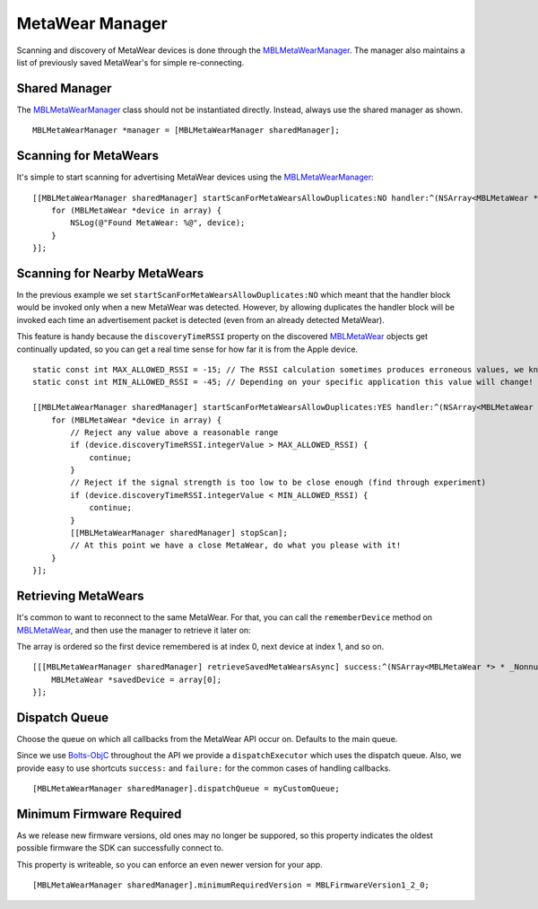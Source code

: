.. highlight:: Objective-C

MetaWear Manager
================

Scanning and discovery of MetaWear devices is done through the `MBLMetaWearManager <https://www.mbientlab.com/docs/metawear/ios/latest/Classes/MBLMetaWearManager.html>`_.  The manager also maintains a list of previously saved MetaWear's for simple re-connecting.

Shared Manager
--------------

The `MBLMetaWearManager <https://www.mbientlab.com/docs/metawear/ios/latest/Classes/MBLMetaWearManager.html>`_ class should not be instantiated directly.  Instead, always use the shared manager as shown.

::

    MBLMetaWearManager *manager = [MBLMetaWearManager sharedManager];

Scanning for MetaWears
----------------------

It's simple to start scanning for advertising MetaWear devices using the `MBLMetaWearManager <https://www.mbientlab.com/docs/metawear/ios/latest/Classes/MBLMetaWearManager.html>`_:

::

    [[MBLMetaWearManager sharedManager] startScanForMetaWearsAllowDuplicates:NO handler:^(NSArray<MBLMetaWear *> *array) {
        for (MBLMetaWear *device in array) {
            NSLog(@"Found MetaWear: %@", device);
        }
    }];

Scanning for Nearby MetaWears
-----------------------------

In the previous example we set ``startScanForMetaWearsAllowDuplicates:NO`` which meant that the handler block would be invoked only when a new MetaWear was detected.  However, by allowing duplicates the handler block will be invoked each time an advertisement packet is detected (even from an already detected MetaWear).

This feature is handy because the ``discoveryTimeRSSI`` property on the discovered `MBLMetaWear <https://www.mbientlab.com/docs/metawear/ios/latest/Classes/MBLMetaWear.html>`_ objects get continually updated, so you can get a real time sense for how far it is from the Apple device.

::

    static const int MAX_ALLOWED_RSSI = -15; // The RSSI calculation sometimes produces erroneous values, we know anything above this value is invalid
    static const int MIN_ALLOWED_RSSI = -45; // Depending on your specific application this value will change!
     
    [[MBLMetaWearManager sharedManager] startScanForMetaWearsAllowDuplicates:YES handler:^(NSArray<MBLMetaWear *> *array) {
        for (MBLMetaWear *device in array) {
            // Reject any value above a reasonable range
            if (device.discoveryTimeRSSI.integerValue > MAX_ALLOWED_RSSI) {
                continue;
            }
            // Reject if the signal strength is too low to be close enough (find through experiment)
            if (device.discoveryTimeRSSI.integerValue < MIN_ALLOWED_RSSI) {
                continue;
            }
            [[MBLMetaWearManager sharedManager] stopScan];
            // At this point we have a close MetaWear, do what you please with it!
        }
    }];

Retrieving MetaWears
--------------------

It's common to want to reconnect to the same MetaWear.  For that, you can call the ``rememberDevice`` method on `MBLMetaWear <https://www.mbientlab.com/docs/metawear/ios/latest/Classes/MBLMetaWear.html>`_, and then use the manager to retrieve it later on:

The array is ordered so the first device remembered is at index 0, next device at index 1, and so on.

::

    [[[MBLMetaWearManager sharedManager] retrieveSavedMetaWearsAsync] success:^(NSArray<MBLMetaWear *> * _Nonnull array) {
        MBLMetaWear *savedDevice = array[0];
    }];

Dispatch Queue
--------------

Choose the queue on which all callbacks from the MetaWear API occur on.  Defaults to the main queue.

Since we use `Bolts-ObjC <https://github.com/BoltsFramework/Bolts-ObjC>`_ throughout the API we provide a ``dispatchExecutor`` which uses the dispatch queue.  Also, we provide easy to use shortcuts ``success:`` and ``failure:`` for the common cases of handling callbacks.

::

    [MBLMetaWearManager sharedManager].dispatchQueue = myCustomQueue;
                                

Minimum Firmware Required
-------------------------

As we release new firmware versions, old ones may no longer be suppored, so this property indicates the oldest possible firmware the SDK can successfully connect to.

This property is writeable, so you can enforce an even newer version for your app.

::

    [MBLMetaWearManager sharedManager].minimumRequiredVersion = MBLFirmwareVersion1_2_0;
                                

